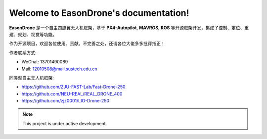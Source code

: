 Welcome to EasonDrone's documentation!
===================================

**EasonDrone** 是一个自主四旋翼无人机框架，基于 **PX4-Autopilot**, **MAVROS**, **ROS** 等开源框架开发，集成了控制、定位、重建、规划、视觉等功能。

作为开源项目，欢迎各位使用、贡献。不完善之处，还请各位大佬多多批评指正！

作者联系方式:

- WeChat: 13701490089
- Mail: 12010508@mail.sustech.edu.cn

同类型自主无人机框架:

- https://github.com/ZJU-FAST-Lab/Fast-Drone-250
- https://github.com/NEU-REAL/REAL_DRONE_400
- https://github.com/zjz0001/LIO-Drone-250

.. note::

   This project is under active development.
